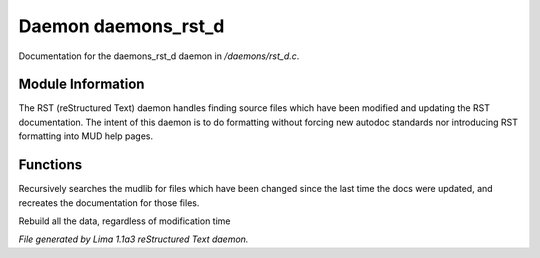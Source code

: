 Daemon daemons_rst_d
*********************

Documentation for the daemons_rst_d daemon in */daemons/rst_d.c*.

Module Information
==================

The RST (reStructured Text) daemon handles finding source files which have been modified and
updating the RST documentation. The intent of this daemon is to do formatting without forcing
new autodoc standards nor introducing RST formatting into MUD help pages.

Functions
=========
.. c:function:: void scan_mudlib()


Recursively searches the mudlib for files which have been changed
since the last time the docs were updated, and recreates the documentation
for those files.


.. c:function:: void complete_rebuild()


Rebuild all the data, regardless of modification time



*File generated by Lima 1.1a3 reStructured Text daemon.*
